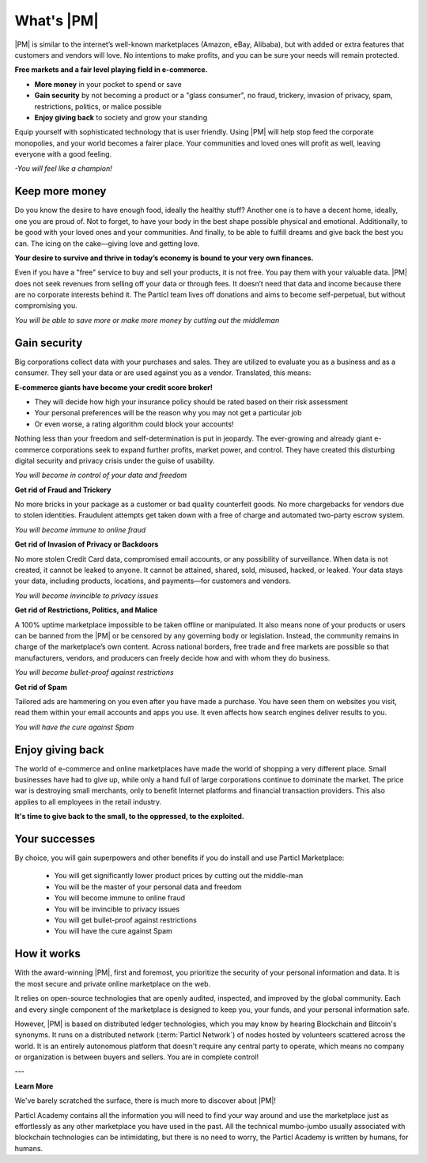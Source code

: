 What's |PM|
==============

|PM| is similar to the internet’s well-known marketplaces (Amazon, eBay, Alibaba), but with added or extra features that customers and vendors will love. No intentions to make profits, and you can be sure your needs will remain protected.

**Free markets and a fair level playing field in e-commerce.**

* **More money** in your pocket to spend or save
* **Gain security** by not becoming a product or a "glass consumer", no fraud, trickery, invasion of privacy, spam, restrictions, politics, or malice possible
* **Enjoy giving back** to society and grow your standing

Equip yourself with sophisticated technology that is user friendly. Using |PM| will help stop feed the corporate monopolies, and your world becomes a fairer place. Your communities and loved ones will profit as well, leaving everyone with a good feeling. 

*-You will feel like a champion!*

Keep more money 
----------------

Do you know the desire to have enough food, ideally the healthy stuff? Another one is to have a decent home, ideally, one you are proud of. Not to forget, to have your body in the best shape possible physical and emotional. Additionally, to be good with your loved ones and your communities. And finally, to be able to fulfill dreams and give back the best you can. The icing on the cake—giving love and getting love.

**Your desire to survive and thrive in today’s economy is bound to your very own finances.**

Even if you have a "free" service to buy and sell your products, it is not free. You pay them with your valuable data. |PM| does not seek revenues from selling off your data or through fees. It doesn’t need that data and income because there are no corporate interests behind it. The Particl team lives off donations and aims to become self-perpetual, but without compromising you.

*You will be able to save more or make more money by cutting out the middleman*

Gain security
-------------

Big corporations collect data with your purchases and sales. They are utilized to evaluate you as a business and as a consumer. They sell your data or are used against you as a vendor. Translated, this means: 

**E-commerce giants have become your credit score broker!**

* They will decide how high your insurance policy should be rated based on their risk assessment 
* Your personal preferences will be the reason why you may not get a particular job 
* Or even worse, a rating algorithm could block your accounts! 

Nothing less than your freedom and self-determination is put in jeopardy. The ever-growing and already giant e-commerce corporations seek to expand further profits, market power, and control. They have created this disturbing digital security and privacy crisis under the guise of usability.

*You will become in control of your data and freedom*

**Get rid of Fraud and Trickery**

No more bricks in your package as a customer or bad quality counterfeit goods. No more chargebacks for vendors due to stolen identities. Fraudulent attempts get taken down with a free of charge and automated two-party escrow system. 

*You will become immune to online fraud*

**Get rid of Invasion of Privacy or Backdoors** 

No more stolen Credit Card data, compromised email accounts, or any possibility of surveillance. When data is not created, it cannot be leaked to anyone. It cannot be attained, shared, sold, misused, hacked, or leaked. Your data stays your data, including products, locations, and payments—for customers and vendors.

*You will become invincible to privacy issues*

**Get rid of Restrictions, Politics, and Malice**

A 100% uptime marketplace impossible to be taken offline or manipulated. It also means none of your products or users can be banned from the |PM| or be censored by any governing body or legislation. Instead, the community remains in charge of the marketplace’s own content. Across national borders, free trade and free markets are possible so that manufacturers, vendors, and producers can freely decide how and with whom they do business.

*You will become bullet-proof against restrictions*

**Get rid of Spam**

Tailored ads are hammering on you even after you have made a purchase. You have seen them on websites you visit, read them within your email accounts and apps you use. It even affects how search engines deliver results to you. 

*You will have the cure against Spam*

Enjoy giving back
-----------------

The world of e-commerce and online marketplaces have made the world of shopping a very different place. Small businesses have had to give up, while only a hand full of large corporations continue to dominate the market. The price war is destroying small merchants, only to benefit Internet platforms and financial transaction providers. This also applies to all employees in the retail industry.

**It's time to give back to the small, to the oppressed, to the exploited.** 

Your successes
--------------

By choice, you will gain superpowers and other benefits if you do install and use Particl Marketplace:

	* You will get significantly lower product prices by cutting out the middle-man
	* You will be the master of your personal data and freedom
	* You will become immune to online fraud
	* You will be invincible to privacy issues
	* You will get bullet-proof against restrictions
	* You will have the cure against Spam

How it works
-------------

With the award-winning |PM|, first and foremost, you prioritize the security of your personal information and data. It is the most secure and private online marketplace on the web. 

It relies on open-source technologies that are openly audited, inspected, and improved by the global community. Each and every single component of the marketplace is designed to keep you, your funds, and your personal information safe.

However, |PM| is based on distributed ledger technologies, which you may know by hearing Blockchain and Bitcoin's synonyms. It runs on a distributed network (:term:`Particl Network`) of nodes hosted by volunteers scattered across the world. It is an entirely autonomous platform that doesn't require any central party to operate, which means no company or organization is between buyers and sellers. You are in complete control!

.. raw:: html

    <div style="text-align: center; margin-bottom: 2em;">
    <iframe width="100%" height="390" src="https://www.youtube.com/embed/IC9yY3MThoo" frameborder="0" allow="autoplay; encrypted-media" allowfullscreen></iframe>
    </div>

---

**Learn More**

We've barely scratched the surface, there is much more to discover about |PM|! 

Particl Academy contains all the information you will need to find your way around and use the marketplace just as effortlessly as any other marketplace you have used in the past. All the technical mumbo-jumbo usually associated with blockchain technologies can be intimidating, but there is no need to worry, the Particl Academy is written by humans, for humans.